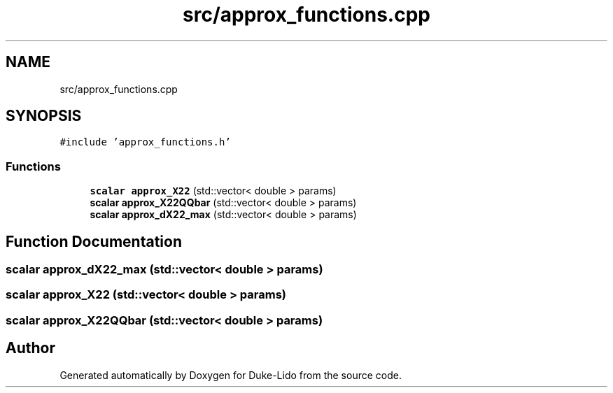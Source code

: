.TH "src/approx_functions.cpp" 3 "Thu Jul 1 2021" "Duke-Lido" \" -*- nroff -*-
.ad l
.nh
.SH NAME
src/approx_functions.cpp
.SH SYNOPSIS
.br
.PP
\fC#include 'approx_functions\&.h'\fP
.br

.SS "Functions"

.in +1c
.ti -1c
.RI "\fBscalar\fP \fBapprox_X22\fP (std::vector< double > params)"
.br
.ti -1c
.RI "\fBscalar\fP \fBapprox_X22QQbar\fP (std::vector< double > params)"
.br
.ti -1c
.RI "\fBscalar\fP \fBapprox_dX22_max\fP (std::vector< double > params)"
.br
.in -1c
.SH "Function Documentation"
.PP 
.SS "\fBscalar\fP approx_dX22_max (std::vector< double > params)"

.SS "\fBscalar\fP approx_X22 (std::vector< double > params)"

.SS "\fBscalar\fP approx_X22QQbar (std::vector< double > params)"

.SH "Author"
.PP 
Generated automatically by Doxygen for Duke-Lido from the source code\&.
